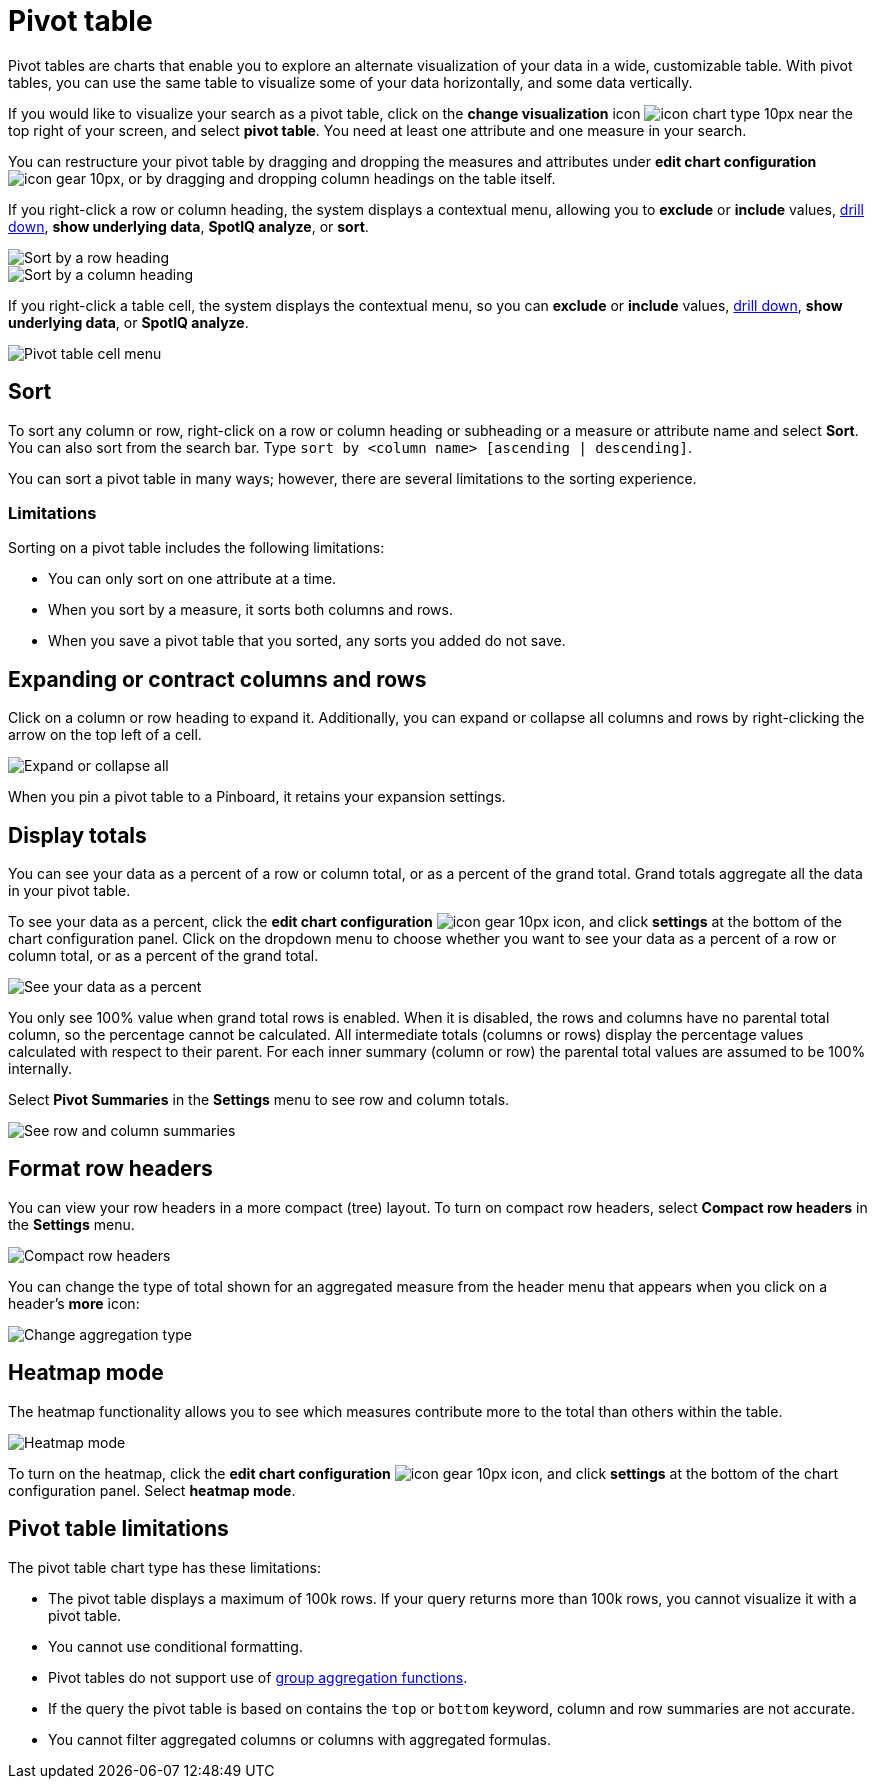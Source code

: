 = Pivot table
:last_updated: 12/1/2020
:experimental:
:linkattrs:
:page-aliases: /complex-search/about-pivoting-a-table.adoc

Pivot tables are charts that enable you to explore an alternate visualization of your data in a wide, customizable table.
With pivot tables, you can use the same table to visualize some of your data horizontally, and some data vertically.

If you would like to visualize your search as a pivot table, click on the *change visualization* icon image:icon-chart-type-10px.png[] near the top right of your screen, and select *pivot table*.
You need at least one attribute and one measure in your search.

You can restructure your pivot table by dragging and dropping the measures and attributes under *edit chart configuration* image:icon-gear-10px.png[], or by dragging and dropping column headings on the table itself.

If you right-click a row or column heading, the system displays a contextual menu, allowing you to *exclude* or *include* values, xref:search-drill-down.adoc[drill down], *show underlying data*, *SpotIQ analyze*, or *sort*.

image::charts-pivot-table-sort.png[Sort by a row heading]

image::charts-pivot-table-column.png[Sort by a column heading]

If you right-click a table cell, the system displays the contextual menu, so you can *exclude* or *include* values, xref:search-drill-down.adoc[drill down], *show underlying data*, or *SpotIQ analyze*.

image::charts-pivot-table-cell.png[Pivot table cell menu]

[#sort]
== Sort
To sort any column or row, right-click on a row or column heading or subheading or a measure or attribute name and select *Sort*. You can also sort from the search bar. Type `sort by <column name> [ascending | descending]`.

You can sort a pivot table in many ways; however, there are several limitations to the sorting experience.

=== Limitations
Sorting on a pivot table includes the following limitations:

* You can only sort on one attribute at a time.

* When you sort by a measure, it sorts both columns and rows.

* When you save a pivot table that you sorted, any sorts you added do not save.

== Expanding or contract columns and rows

Click on a column or row heading to expand it.
Additionally, you can expand or collapse all columns and rows by right-clicking the arrow on the top left of a cell.

image::chart-pivot-table-expand-all.png[Expand or collapse all]

When you pin a pivot table to a Pinboard, it retains your expansion settings.

== Display totals

You can see your data as a percent of a row or column total, or as a percent of the grand total.
Grand totals aggregate all the data in your pivot table.

To see your data as a percent, click the *edit chart configuration* image:icon-gear-10px.png[] icon, and click *settings* at the bottom of the chart configuration panel.
Click on the dropdown menu to choose whether you want to see your data as a percent of a row or column total, or as a percent of the grand total.

image::chart-pivot-table-grand-total.png[See your data as a percent]

You only see 100% value when grand total rows is enabled.
When it is disabled, the rows and columns have no parental total column, so the percentage cannot be calculated.
All intermediate totals (columns or rows) display the percentage values calculated with respect to their parent.
For each inner summary (column or row) the parental total values are assumed to be 100% internally.

Select *Pivot Summaries* in the *Settings* menu to see row and column totals.

image::chart-pivot-table-summaries.png[See row and column summaries]

== Format row headers

You can view your row headers in a more compact (tree) layout.
To turn on compact row headers, select *Compact row headers* in the *Settings* menu.

image::chart-pivot-table-compact.png[Compact row headers]

You can change the type of total shown for an aggregated measure from the header menu that appears when you click on a header's *more* icon:

image::chart-pivot-table-aggregate.png[Change aggregation type]

== Heatmap mode

The heatmap functionality allows you to see which measures contribute more to the total than others within the table.

image::chart-pivot-table-heatmap.png[Heatmap mode]

To turn on the heatmap, click the *edit chart configuration* image:icon-gear-10px.png[] icon, and click *settings* at the bottom of the chart configuration panel.
Select *heatmap mode*.

== Pivot table limitations

The pivot table chart type has these limitations:

* The pivot table displays a maximum of 100k rows.
If your query returns more than 100k rows, you cannot visualize it with a pivot table.
* You cannot use conditional formatting.
* Pivot tables do not support use of xref:formulas-aggregation-group.adoc[group aggregation functions].
* If the query the pivot table is based on contains the `top` or `bottom` keyword, column and row summaries are not accurate.

* You cannot filter aggregated columns or columns with aggregated formulas.
